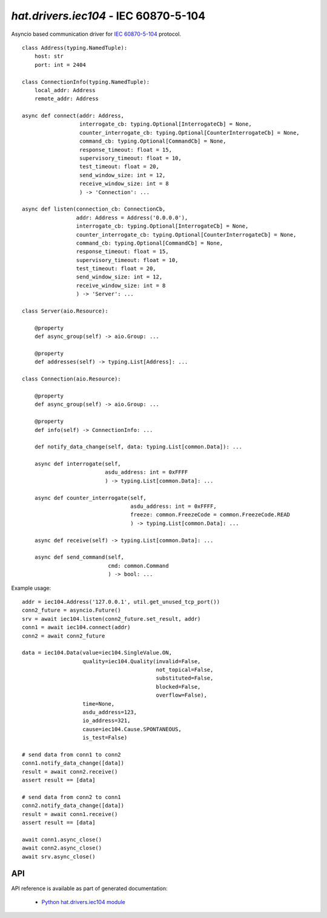 .. _hat-drivers-iec104:

`hat.drivers.iec104` - IEC 60870-5-104
======================================

Asyncio based communication driver for
`IEC 60870-5-104 <https://en.wikipedia.org/wiki/IEC_60870-5>`_ protocol.

::

    class Address(typing.NamedTuple):
        host: str
        port: int = 2404

    class ConnectionInfo(typing.NamedTuple):
        local_addr: Address
        remote_addr: Address

    async def connect(addr: Address,
                      interrogate_cb: typing.Optional[InterrogateCb] = None,
                      counter_interrogate_cb: typing.Optional[CounterInterrogateCb] = None,
                      command_cb: typing.Optional[CommandCb] = None,
                      response_timeout: float = 15,
                      supervisory_timeout: float = 10,
                      test_timeout: float = 20,
                      send_window_size: int = 12,
                      receive_window_size: int = 8
                      ) -> 'Connection': ...

    async def listen(connection_cb: ConnectionCb,
                     addr: Address = Address('0.0.0.0'),
                     interrogate_cb: typing.Optional[InterrogateCb] = None,
                     counter_interrogate_cb: typing.Optional[CounterInterrogateCb] = None,
                     command_cb: typing.Optional[CommandCb] = None,
                     response_timeout: float = 15,
                     supervisory_timeout: float = 10,
                     test_timeout: float = 20,
                     send_window_size: int = 12,
                     receive_window_size: int = 8
                     ) -> 'Server': ...

    class Server(aio.Resource):

        @property
        def async_group(self) -> aio.Group: ...

        @property
        def addresses(self) -> typing.List[Address]: ...

    class Connection(aio.Resource):

        @property
        def async_group(self) -> aio.Group: ...

        @property
        def info(self) -> ConnectionInfo: ...

        def notify_data_change(self, data: typing.List[common.Data]): ...

        async def interrogate(self,
                              asdu_address: int = 0xFFFF
                              ) -> typing.List[common.Data]: ...

        async def counter_interrogate(self,
                                      asdu_address: int = 0xFFFF,
                                      freeze: common.FreezeCode = common.FreezeCode.READ
                                      ) -> typing.List[common.Data]: ...

        async def receive(self) -> typing.List[common.Data]: ...

        async def send_command(self,
                               cmd: common.Command
                               ) -> bool: ...

Example usage::

    addr = iec104.Address('127.0.0.1', util.get_unused_tcp_port())
    conn2_future = asyncio.Future()
    srv = await iec104.listen(conn2_future.set_result, addr)
    conn1 = await iec104.connect(addr)
    conn2 = await conn2_future

    data = iec104.Data(value=iec104.SingleValue.ON,
                       quality=iec104.Quality(invalid=False,
                                              not_topical=False,
                                              substituted=False,
                                              blocked=False,
                                              overflow=False),
                       time=None,
                       asdu_address=123,
                       io_address=321,
                       cause=iec104.Cause.SPONTANEOUS,
                       is_test=False)

    # send data from conn1 to conn2
    conn1.notify_data_change([data])
    result = await conn2.receive()
    assert result == [data]

    # send data from conn2 to conn1
    conn2.notify_data_change([data])
    result = await conn1.receive()
    assert result == [data]

    await conn1.async_close()
    await conn2.async_close()
    await srv.async_close()


API
---

API reference is available as part of generated documentation:

    * `Python hat.drivers.iec104 module <py_api/hat/drivers/iec104/index.html>`_
